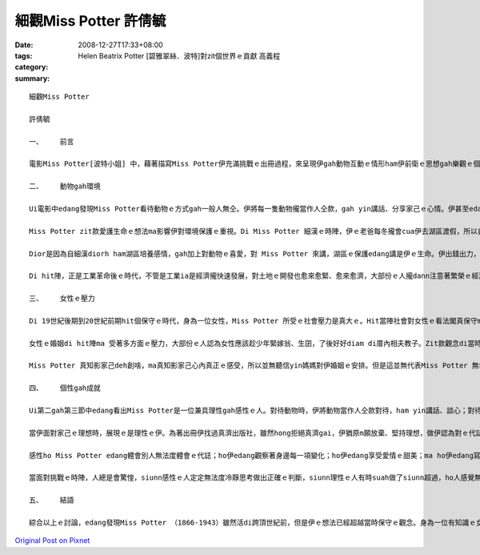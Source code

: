 細觀Miss Potter    許倩毓
##############################

:date: 2008-12-27T17:33+08:00
:tags: 
:category: Helen Beatrix Potter [碧雅翠絲．波特]對zit個世界ｅ貢獻     高義程
:summary: 


:: 


  細觀Miss Potter

  許倩毓

  一、	前言

  電影Miss Potter[波特小姐] 中，藉著描寫Miss Potter伊充滿挑戰ｅ出冊過程，來呈現伊gah動物互動ｅ情形ham伊前衛ｅ思想gah樂觀ｅ個性。Zit篇報告將藉電影ｅ內容討論Miss Potter gah動物互動ｅ情形如何影響伊對環境ｅ看法，ma分析Miss Potter身為女性di hit個時代所受ｅ限制，了後討論Miss Potterｅ個性對伊ｅ成就ｅ影響。

  二、	動物gah環境

  Ui電影中edang發現Miss Potter看待動物ｅ方式gah一般人無仝。伊將每一隻動物攏當作人仝款，gah yin講話、分享家己ｅ心情。伊甚至edang看著畫中ｅ動物deh din動、看著yin deh cittor、ia 是deh無歡喜。對Miss Potter 來講，動物gah人是無差別ｅ，不管是人ia是動物，攏是有生命ｅ、有感情ｅ，攏edang體會環境ｅ變化。伊zit款保惜生命、尊重生命ｅ觀念真值得咱ｅ學習。

  Miss Potter zit款愛護生命ｅ想法ma影響伊對環境保護ｅ重視。Di Miss Potter 細漢ｅ時陣，伊ｅ老爸每冬攏會cua伊去湖區渡假，所以自細漢Miss Potter dior 定定gah大自然有接觸，對伊來講，湖區不止是渡假ｅ所在，ma是充滿細漢時期記憶ｅ所在，對zit個所在伊是有感情ｅ。另外，因為Miss Potter 是zia ni a 珍愛動物，ia大自然是動物生存ｅ所在，所以edang講Miss Potter 對環境保護ｅ重視是源自伊對動物ｅ愛護。

  Dior是因為自細漢diorh ham湖區培養感情，gah加上對動物ｅ喜愛，對 Miss Potter 來講，湖區ｅ保護edang講是伊ｅ生命。伊出錢出力，甚至到死後，gorh將遺產ｅ一部份捐出來做湖區保育ｅ基金，diorh是為著保護湖區自然ｅ景色ve受污染gah破壞。

  Di hit陣，正是工業革命後ｅ時代，不管是工業ia是經濟攏快速發展，對土地ｅ開發也愈來愈緊、愈來愈濟，大部份ｅ人攏dann注意著繁榮ｅ經濟ham愈來愈好ｅ生活條件，真少人會注意著環境保護ｅ議題，閣卡m免講是提家己ｅ錢出來提倡環境保護，但是ziaｅ代誌Miss Potter 攏做到a。Zit款前衛ｅ想法，ma說明了Miss Potter 是一位有想法而且心胸寬闊、眼光長遠ｅ人。

  三、	女性ｅ壓力

  Di 19世紀後期到20世紀前期hit個保守ｅ時代，身為一位女性，Miss Potter 所受ｅ社會壓力是真大ｅ。Hit當陣社會對女性ｅ看法閣真保守ma真古板。女性di當陣hong認定應該趁少年diorh愛結婚，ma無需要讀qua濟冊，更m免出外趁錢。但是Miss Potter 真幸運，伊ｅ老爸di伊細漢ｅ時陣diorh請一位家庭教師來教伊，ho伊自細漢就裁培看冊ｅ興趣，也因此拍在了伊後來寫冊ｅ基礎。

  女性ｅ婚姻di hit陣ma 受著多方面ｅ壓力，大部份ｅ人認為女性應該趁少年緊嫁翁、生囝，了後好好diam di厝內相夫教子。Zit款觀念di當時深深deh壓迫女性di各方面ｅ發展，di電影中ma edang發現Miss Potter e阿母就是一心希望伊edang緊找一個身份、地位、財產攏配會起yin厝ｅ人嫁過去。但是Miss Potter 知影，伊愛ｅ是一個edang陪di伊身邊，gah伊開講、分享生活樂趣、講心內話ｅ人。

  Miss Potter 真知影家己deh創啥，ma真知影家己心內真正ｅ感受，所以並無聽信yin媽媽對伊婚姻ｅ安排。但是這並無代表Miss Potter 無希望得著愛情，當伊du著伊心內理想ｅ對象時，伊ma是全心全意去愛hit個人。雖然伊ｅ第一段感情並無美好ｅ結局，ma ho伊陷入深深ｅ痛苦當中，但是伊後來ia是ui痛苦ｅ深淵中行出來lo。尾手ma找著 edang陪伴伊一世人ｅ人，做伙行完伊精彩ｅ一生。

  四、	個性gah成就

  Ui第二gah第三節中edang看出Miss Potter是一位兼具理性gah感性ｅ人。對待動物時，伊將動物當作人仝款對待，ham yin講話、談心；對待感情時，伊付出全心去愛hit個人；當伊ｅ愛人離開時，伊也vat因為悲傷無法度冷靜、振作，這攏代表Miss Potter 感性ｅ性格。

  當伊面對家己ｅ理想時，展現ｅ是理性ｅ伊。為著出冊伊找過真濟出版社，雖然hong拒絕真濟gai，伊猶原m願放棄、堅持理想，做伊認為對ｅ代誌。對環境ｅ保護伊ma有伊ｅ堅持，伊付出心力維護湖區ｅ自然景色、反對過分ｅ開發，閣出資來為湖區ｅ保護做實際ｅ奉獻。當伊面對愛人ｅ死，雖然vat因此消沈，但尾手ia是堅強ｅ行出悲傷，繼續完成伊ｅ理想。這攏是理性ｅMiss Potter。

  感性ho Miss Potter edang體會別人無法度體會ｅ代誌；ho伊edang觀察著身邊每一項變化；ho伊edang享受愛情ｅ甜美；ma ho伊edang寫出動人ｅ故事。理性ho Miss Potter edang堅持自己ｅ理想，ve清彩放棄；ho伊面對壓力時edang堅強；ma ho伊di失去愛人了後，edang閣重新kia起來。

  當面對挑戰ｅ時陣，人總是會驚惶，siunn感性ｅ人定定無法度冷靜思考做出正確ｅ判斷，siunn理性ｅ人有時suah做了siunn超過，ho人感覺無通情理。但是就是因為Miss Potter 兼具理性ham感性，ho伊edang冷靜思考每一項問題，將問題一項一項解決，但是伊ma會顧著人情ve做siunn超過。Zit款ｅ處事態度決定了Miss Potter 後來ｅ成功。

  五、	結語

  綜合以上ｅ討論，edang發現Miss Potter （1866-1943）雖然活di跨頂世紀前，但是伊ｅ想法已經超越當時保守ｅ觀念。身為一位有知識ｅ女性，伊並無因為社會壓力浪費伊ｅ才能，堅持理想也ho伊成為有名ｅ作家。不只是對家己ｅ人生有規劃，對身軀邊ｅ每一項代誌攏真關心，ma對環境ｅ保護真重視。Miss Potter 破除當時社會對女性ｅ限制，成功創作出一個新ｅ女性模範，也為伊家己di後世留下ve hong放vue記ｅ名聲。



`Original Post on Pixnet <http://daiqi007.pixnet.net/blog/post/24671586>`_